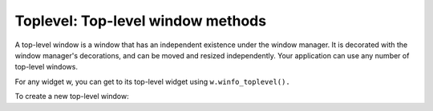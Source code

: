 .. _TOPLEVEL:

**********************************
Toplevel: Top-level window methods
**********************************

A top-level window is a window that has an independent existence under the window manager. It is decorated with the window manager's decorations, and can be moved and resized independently. Your application can use any number of top-level windows.

For any widget w, you can get to its top-level widget using ``w.winfo_toplevel().``

To create a new top-level window:

.. py:class:: Toplevel(option, ...)

        Options include:

        :arg bg: or background 
                The background color of the window. See Section 5.3, “Colors”.
        :arg bd: or borderwidth 
                Border width in pixels; default is 0. For possible values, see Section 5.1, “Dimensions”. See also the relief option, below.
        :arg class\_: 
                You can give a Toplevel window a “class” name. Such names are matched against the option database, so your application can pick up the user's configuration preferences (such as colors) by class name. For example, you might design a series of pop-ups called “screamers,” and set them all up with ``class_='Screamer'``. Then you can put a line in your option database like this:

                \*Screamer\*background: red

                and then, if you use the ``.option_readfile()`` method to read your option database, all widgets with that class name will default to a red background. This option is named ``class_`` because class is a reserved word in Python.
        :arg cursor: 
                The cursor that appears when the mouse is in this window. See Section 5.8, “Cursors”.
        :arg height: 
                Window height; see Section 5.1, “Dimensions”.
        :arg highlightbackground:
                The color of the focus highlight when the window does not have focus. See Section 53, “Focus: routing keyboard input”.
        :arg highlightcolor: 
                The color of the focus highlight when the window has the focus.
        :arg highlightthickness: 
                The thickness of the focus highlight. Default is 1. Set highlightthickness=0 to suppress display of the focus highlight.
        :arg menu:
                To provide this window with a top-level menubar, supply a Menu widget as the value of this option. Under MacOS, this menu will appear at the top of the screen when the window is active. Under Windows or Unix, it will appear at the top of the application.
        :arg padx:
                Use this option to provide extra space on the left and right sides of the window. The value is a number of pixels.
        :arg pady:
                Use this option to provide extra space on the top and bottom sides of the window. The value is a number of pixels.
        :arg relief: 
                Normally, a top-level window will have no 3-d borders around it. To get a shaded border, set the bd option larger that its default value of zero, and set the relief option to one of the constants discussed under Section 5.6, “Relief styles”.
        :arg takefocus:
                Normally, a top-level window does not get focus. Use takefocus=True if you want it to be able to take focus; see Section 53, “Focus: routing keyboard input”.
        :arg width: 
                The desired width of the window; see Section 5.1, “Dimensions”.

        These methods are available for top-level windows:

        .. py:method:: aspect(nmin, dmin, nmax, dmax)

                    Constrain the root window's width:length ratio to the range [ nmin / dmin, nmax / dmax ]. 

        .. py:method:: deiconify()

                    If this window is iconified, expand it. 

        .. py:method:: geometry(newGeometry=None)

                    Set the window geometry. For the form of the argument, see Section 5.10, “Geometry strings”. If the argument is omitted, the current geometry string is returned. 

        .. py:method:: iconify()

                    Iconify the window. 

        .. py:method:: lift(aboveThis=None)

                    To raise this window to the top of the stacking order in the window manager, call this method with no arguments. You can also raise it to a position in the stacking order just above another Toplevel window by passing that window as an argument. 

        .. py:method:: lower(belowThis=None)

                    If the argument is omitted, moves the window to the bottom of the stacking order in the window manager. You can also move the window to a position just under some other top-level window by passing that Toplevel widget as an argument. 

        .. py:method:: maxsize(width=None, height=None)

                    Set the maximum window size. If the arguments are omitted, returns the current (width, height). 

        .. py:method:: minsize(width=None, height=None)

                    Set the minimum window size. If the arguments are omitted, returns the current minima as a 2-tuple. 

        .. py:method:: overrideredirect(flag=None)

                    If called with a True argument, this method sets the override redirect flag, which removes all window manager decorations from the window, so that it cannot be moved, resized, iconified, or closed. If called with a False argument, window manager decorations are restored and the override redirect flag is cleared. If called with no argument, it returns the current state of the override redirect flag.

                    Be sure to call the ``.update_idletasks()`` method (see Section 26, “Universal widget methods”) before setting this flag. If you call it before entering the main loop, your window will be disabled before it ever appears.

                    This method may not work on some Unix and MacOS platforms. 

        .. py:method:: resizable(width=None, height=None)

                    If is true, allow horizontal resizing. If height is true, allow vertical resizing. If the arguments are omitted, returns the current size as a 2-tuple. 

        .. py:method:: state(newstate=None)

                    Returns the window's current state, one of:

                    'normal': Displayed normally.

                    'iconic': Iconified with the .iconify() method.

                    'withdrawn': Hidden; see the .withdraw() method below. 

                    To change the window's state, pass one of the strings above as an argument to the method. For example, to iconify a Toplevel instance T, use “T.state('iconify') ”. 

        .. py:method:: title(text=None)

                    Set the window title. If the argument is omitted, returns the current title. 

        .. py:method:: transient(parent=None)

                    Make this window a transient window for some parent window; the default parent window is this window's parent.

                    This method is useful for short-lived pop-up dialog windows. A transient window always appears in front of its parent. If the parent window is iconified, the transient is iconified as well. 

        .. py:method:: withdraw()

                    Hides the window. Restore it with .deiconify() or .iconify().
    
